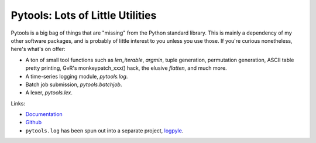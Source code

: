 Pytools: Lots of Little Utilities
=================================

.. image:: https://gitlab.tiker.net/inducer/pytools/badges/main/pipeline.svg
    :alt: Gitlab Build Status
    :target: https://gitlab.tiker.net/inducer/pytools/commits/main
.. image:: https://github.com/inducer/pytools/workflows/CI/badge.svg?branch=main&event=push
    :alt: Github Build Status
    :target: https://github.com/inducer/pytools/actions?query=branch%3Amain+workflow%3ACI+event%3Apush
.. image:: https://badge.fury.io/py/pytools.png
    :alt: Python Package Index Release Page
    :target: https://pypi.org/project/pytools/

Pytools is a big bag of things that are "missing" from the Python standard
library. This is mainly a dependency of my other software packages, and is
probably of little interest to you unless you use those. If you're curious
nonetheless, here's what's on offer:

* A ton of small tool functions such as `len_iterable`, `argmin`,
  tuple generation, permutation generation, ASCII table pretty printing,
  GvR's monkeypatch_xxx() hack, the elusive `flatten`, and much more.
* A time-series logging module, `pytools.log`.
* Batch job submission, `pytools.batchjob`.
* A lexer, `pytools.lex`.

Links:

* `Documentation <https://documen.tician.de/pytools>`_

* `Github <https://github.com/inducer/pytools>`_

* ``pytools.log`` has been spun out into a separate project,
  `logpyle <https://github.com/illinois-ceesd/logpyle>`__.
